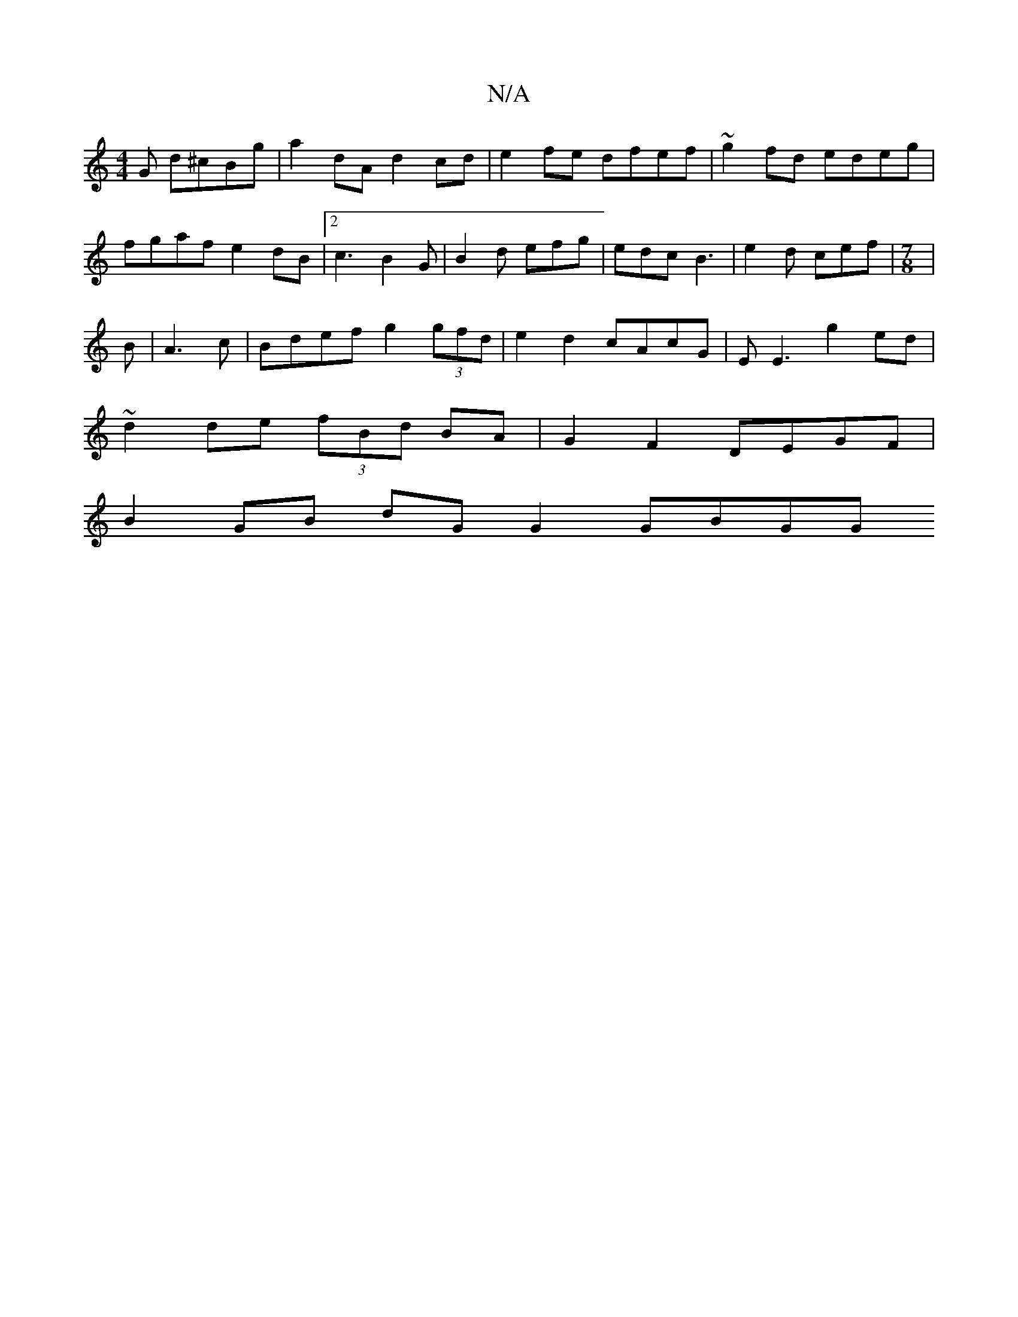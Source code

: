 X:1
T:N/A
M:4/4
R:N/A
K:Cmajor
G d^cBg|a2 dA d2 cd | e2 fe dfef | ~g2fd edeg|
fgaf e2dB|2 c3 B2G | B2d efg | edc B3 | e2d cef | [M:7/8]|
B|A3c | Bdef g2 (3gfd | e2 d2 cAcG | EE3 g2ed|
~d2de (3fBd BA | G2 F2 DEGF | 
B2 GB dG G2 GBGG